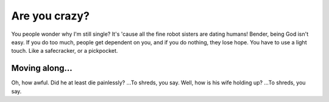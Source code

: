 Are you crazy?
=====================================

.. post:: 15, March 2022
    :tags: futurama, bender
    :category: Category One
    :author: sdoty

You people wonder why I'm still single? It's 'cause all the fine robot sisters are dating humans! Bender, being God isn't easy. If you do too much, people get dependent on you, and if you do nothing, they lose hope. You have to use a light touch. Like a safecracker, or a pickpocket.

Moving along…
~~~~~~~~~~~~~~~

Oh, how awful. Did he at least die painlessly? …To shreds, you say. Well, how is his wife holding up? …To shreds, you say.